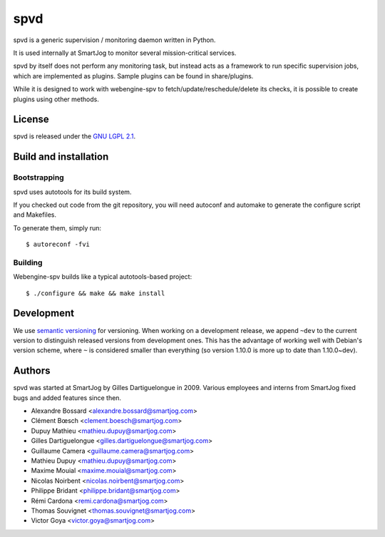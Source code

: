 =====
 spvd
=====

spvd is a generic supervision / monitoring daemon written in Python.

It is used internally at SmartJog to monitor several mission-critical
services.

spvd by itself does not perform any monitoring task, but instead acts
as a framework to run specific supervision jobs, which are implemented
as plugins. Sample plugins can be found in share/plugins.

While it is designed to work with webengine-spv to
fetch/update/reschedule/delete its checks, it is possible to create
plugins using other methods.


License
=======

spvd is released under the `GNU LGPL 2.1 <http://www.gnu.org/licenses/lgpl-2.1.html>`_.


Build and installation
=======================

Bootstrapping
-------------

spvd uses autotools for its build system.

If you checked out code from the git repository, you will need
autoconf and automake to generate the configure script and Makefiles.

To generate them, simply run::

    $ autoreconf -fvi

Building
--------

Webengine-spv builds like a typical autotools-based project::

    $ ./configure && make && make install


Development
===========

We use `semantic versioning <http://semver.org/>`_ for
versioning. When working on a development release, we append ``~dev``
to the current version to distinguish released versions from
development ones. This has the advantage of working well with Debian's
version scheme, where ``~`` is considered smaller than everything (so
version 1.10.0 is more up to date than 1.10.0~dev).


Authors
=======

spvd was started at SmartJog by Gilles Dartiguelongue in 2009. Various
employees and interns from SmartJog fixed bugs and added features
since then.

* Alexandre Bossard <alexandre.bossard@smartjog.com>
* Clément Bœsch <clement.boesch@smartjog.com>
* Dupuy Mathieu <mathieu.dupuy@smartjog.com>
* Gilles Dartiguelongue <gilles.dartiguelongue@smartjog.com>
* Guillaume Camera <guillaume.camera@smartjog.com>
* Mathieu Dupuy <mathieu.dupuy@smartjog.com>
* Maxime Mouial <maxime.mouial@smartjog.com>
* Nicolas Noirbent <nicolas.noirbent@smartjog.com>
* Philippe Bridant <philippe.bridant@smartjog.com>
* Rémi Cardona <remi.cardona@smartjog.com>
* Thomas Souvignet <thomas.souvignet@smartjog.com>
* Victor Goya <victor.goya@smartjog.com>
